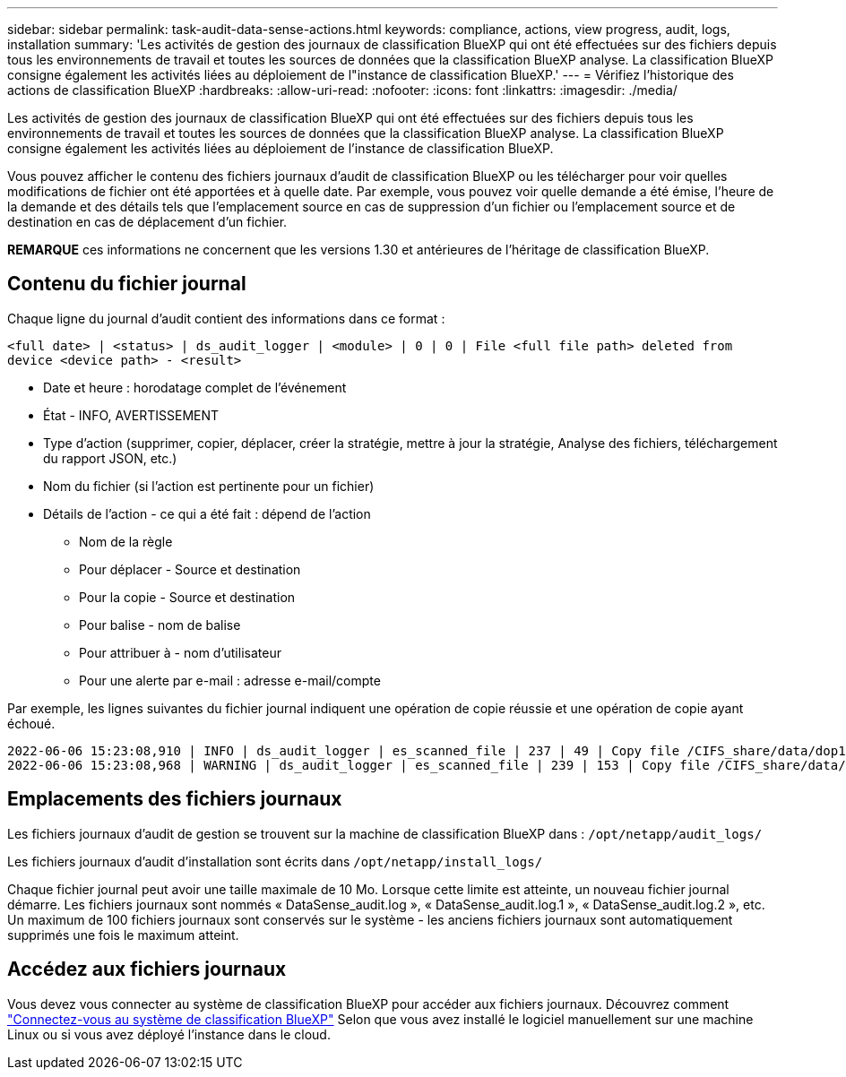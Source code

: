 ---
sidebar: sidebar 
permalink: task-audit-data-sense-actions.html 
keywords: compliance, actions, view progress, audit, logs, installation 
summary: 'Les activités de gestion des journaux de classification BlueXP qui ont été effectuées sur des fichiers depuis tous les environnements de travail et toutes les sources de données que la classification BlueXP analyse. La classification BlueXP consigne également les activités liées au déploiement de l"instance de classification BlueXP.' 
---
= Vérifiez l'historique des actions de classification BlueXP
:hardbreaks:
:allow-uri-read: 
:nofooter: 
:icons: font
:linkattrs: 
:imagesdir: ./media/


[role="lead"]
Les activités de gestion des journaux de classification BlueXP qui ont été effectuées sur des fichiers depuis tous les environnements de travail et toutes les sources de données que la classification BlueXP analyse. La classification BlueXP consigne également les activités liées au déploiement de l'instance de classification BlueXP.

Vous pouvez afficher le contenu des fichiers journaux d'audit de classification BlueXP ou les télécharger pour voir quelles modifications de fichier ont été apportées et à quelle date. Par exemple, vous pouvez voir quelle demande a été émise, l'heure de la demande et des détails tels que l'emplacement source en cas de suppression d'un fichier ou l'emplacement source et de destination en cas de déplacement d'un fichier.

[]
====
*REMARQUE* ces informations ne concernent que les versions 1.30 et antérieures de l'héritage de classification BlueXP.

====


== Contenu du fichier journal

Chaque ligne du journal d'audit contient des informations dans ce format :

`<full date> | <status> | ds_audit_logger | <module> | 0 | 0 | File <full file path> deleted from device <device path> - <result>`

* Date et heure : horodatage complet de l'événement
* État - INFO, AVERTISSEMENT
* Type d'action (supprimer, copier, déplacer, créer la stratégie, mettre à jour la stratégie, Analyse des fichiers, téléchargement du rapport JSON, etc.)
* Nom du fichier (si l'action est pertinente pour un fichier)
* Détails de l'action - ce qui a été fait : dépend de l'action
+
** Nom de la règle
** Pour déplacer - Source et destination
** Pour la copie - Source et destination
** Pour balise - nom de balise
** Pour attribuer à - nom d'utilisateur
** Pour une alerte par e-mail : adresse e-mail/compte




Par exemple, les lignes suivantes du fichier journal indiquent une opération de copie réussie et une opération de copie ayant échoué.

....
2022-06-06 15:23:08,910 | INFO | ds_audit_logger | es_scanned_file | 237 | 49 | Copy file /CIFS_share/data/dop1/random_positives.tsv from device 10.31.133.183 (type: SMB_SHARE) to device 10.31.130.133:/export_reports (NFS_SHARE) - SUCCESS
2022-06-06 15:23:08,968 | WARNING | ds_audit_logger | es_scanned_file | 239 | 153 | Copy file /CIFS_share/data/compliance-netapp.tar.gz from device 10.31.133.183 (type: SMB_SHARE) to device 10.31.130.133:/export_reports (NFS_SHARE) - FAILURE
....


== Emplacements des fichiers journaux

Les fichiers journaux d'audit de gestion se trouvent sur la machine de classification BlueXP dans : `/opt/netapp/audit_logs/`

Les fichiers journaux d'audit d'installation sont écrits dans `/opt/netapp/install_logs/`

Chaque fichier journal peut avoir une taille maximale de 10 Mo. Lorsque cette limite est atteinte, un nouveau fichier journal démarre. Les fichiers journaux sont nommés « DataSense_audit.log », « DataSense_audit.log.1 », « DataSense_audit.log.2 », etc. Un maximum de 100 fichiers journaux sont conservés sur le système - les anciens fichiers journaux sont automatiquement supprimés une fois le maximum atteint.



== Accédez aux fichiers journaux

Vous devez vous connecter au système de classification BlueXP pour accéder aux fichiers journaux. Découvrez comment link:reference-log-in-to-instance.html["Connectez-vous au système de classification BlueXP"] Selon que vous avez installé le logiciel manuellement sur une machine Linux ou si vous avez déployé l'instance dans le cloud.
